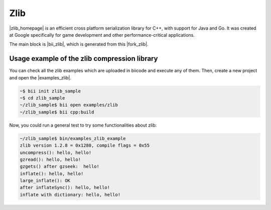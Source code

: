 Zlib
=====

|zlib_homepage| is an efficient cross platform serialization library for C++, with support for Java and Go. It was created at Google specifically for game development and other performance-critical applications.

The main block is |bii_zlib|, which is generated from this |fork_zlib|.



Usage example of the zlib compression library
-----------------------------------------------

You can check all the zlib examples which are uploaded in biicode and execute any of them. Then, create a new project and open the |examples_zlib|.

.. code-block:: bash

   ~$ bii init zlib_sample
   ~$ cd zlib_sample
   ~/zlib_sample$ bii open examples/zlib
   ~/zlib_sample$ bii cpp:build

Now, you could run a general test to try some functionalities about zlib:

.. code-block:: bash

   	~/zlib_sample$ bin/examples_zlib_example
	zlib version 1.2.8 = 0x1280, compile flags = 0x55
	uncompress(): hello, hello!
	gzread(): hello, hello!
	gzgets() after gzseek:  hello!
	inflate(): hello, hello!
	large_inflate(): OK
	after inflateSync(): hello, hello!
	inflate with dictionary: hello, hello!


.. |zlib_homepage| raw:: html

   <a href="http://www.zlib.net/" target="_blank">Zlib</a>

.. |bii_zlib| raw:: html

   <a href="http://www.biicode.com/zlib/zlib" target="_blank">here</a>

.. |fork_zlib| raw:: html

   <a href="https://github.com/franramirez688/zlib" target="_blank">github repo</a>

.. |examples_zlib| raw:: html

   <a href="https://www.biicode.com/examples/examples/zlib/master" target="_blank">examples/zlib block</a>